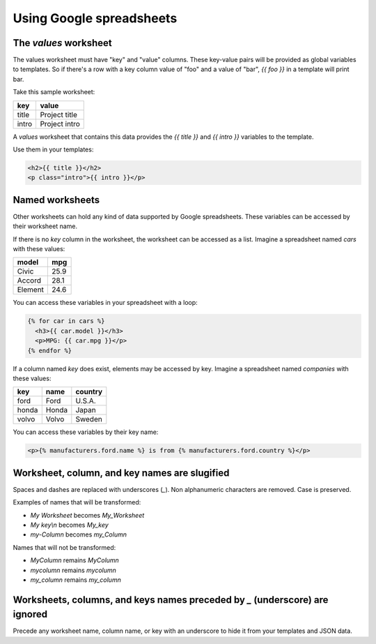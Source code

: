 Using Google spreadsheets
=========================

The `values` worksheet
----------------------

The values worksheet must have "key" and "value" columns. These key-value pairs will be provided as global variables to templates. So if there's a row with a key column value of "foo" and a value of "bar", `{{ foo }}` in a template will print bar.

Take this sample worksheet:

=====  =============
key    value
=====  =============
title  Project title
intro  Project intro
=====  =============

A `values` worksheet that contains this data provides the `{{ title }}` and `{{ intro }}` variables to the template.

Use them in your templates:

.. code-block:: html

    <h2>{{ title }}</h2>
    <p class="intro">{{ intro }}</p>


Named worksheets
----------------

Other worksheets can hold any kind of data supported by Google spreadsheets. These variables can be accessed by their worksheet name.

If there is no `key` column in the worksheet, the worksheet can be accessed as a list. Imagine a spreadsheet named `cars` with these values:

=======  ====
model    mpg
=======  ====
Civic    25.9
Accord   28.1
Element  24.6
=======  ====

You can access these variables in your spreadsheet with a loop:

.. code-block:: html

    {% for car in cars %}
      <h3>{{ car.model }}</h3>
      <p>MPG: {{ car.mpg }}</p>
    {% endfor %}


If a column named `key` does exist, elements may be accessed by key. Imagine a spreadsheet named `companies` with these values:

=====  ======  =======
key    name    country
=====  ======  =======
ford   Ford    U.S.A.
honda  Honda   Japan
volvo  Volvo   Sweden
=====  ======  =======

You can access these variables by their key name:

.. code-block:: html

    <p>{% manufacturers.ford.name %} is from {% manufacturers.ford.country %}</p>


Worksheet, column, and key names are slugified
----------------------------------------------

Spaces and dashes are replaced with underscores (`_`). Non alphanumeric characters are removed. Case is preserved.

Examples of names that will be transformed:

- `My Worksheet` becomes `My_Worksheet`
- `My key\\n` becomes `My_key`
- `my-Column` becomes `my_Column`

Names that will not be transformed:

- `MyColumn` remains `MyColumn`
- `mycolumn` remains `mycolumn`
- `my_column` remains `my_column`


Worksheets, columns, and keys names preceded by `_` (underscore) are ignored
----------------------------------------------------------------------------

Precede any worksheet name, column name, or key with an underscore to hide it from 
your templates and JSON data.
